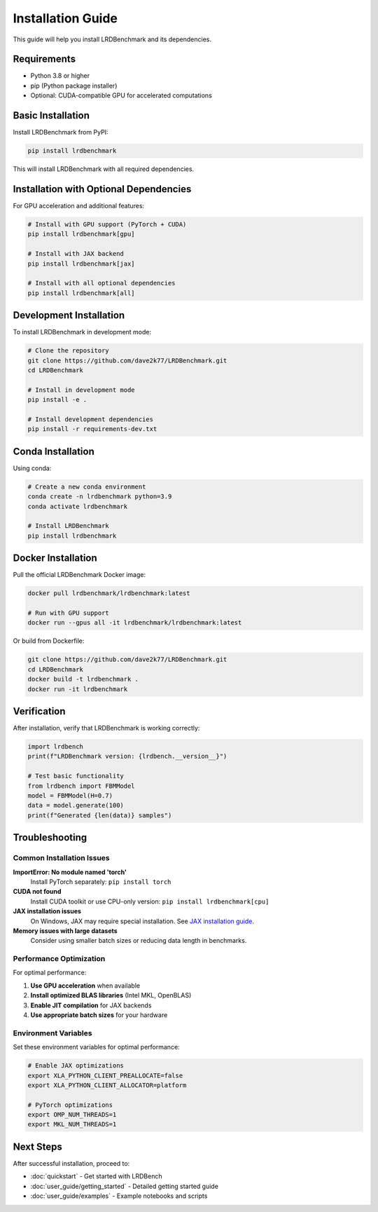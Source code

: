 Installation Guide
=================

This guide will help you install LRDBenchmark and its dependencies.

Requirements
-----------

* Python 3.8 or higher
* pip (Python package installer)
* Optional: CUDA-compatible GPU for accelerated computations

Basic Installation
-----------------

Install LRDBenchmark from PyPI:

.. code-block:: bash

   pip install lrdbenchmark

This will install LRDBenchmark with all required dependencies.

Installation with Optional Dependencies
-------------------------------------

For GPU acceleration and additional features:

.. code-block:: bash

   # Install with GPU support (PyTorch + CUDA)
   pip install lrdbenchmark[gpu]
   
   # Install with JAX backend
   pip install lrdbenchmark[jax]
   
   # Install with all optional dependencies
   pip install lrdbenchmark[all]

Development Installation
-----------------------

To install LRDBenchmark in development mode:

.. code-block:: bash

   # Clone the repository
   git clone https://github.com/dave2k77/LRDBenchmark.git
   cd LRDBenchmark
   
   # Install in development mode
   pip install -e .
   
   # Install development dependencies
   pip install -r requirements-dev.txt

Conda Installation
-----------------

Using conda:

.. code-block:: bash

   # Create a new conda environment
   conda create -n lrdbenchmark python=3.9
   conda activate lrdbenchmark
   
   # Install LRDBenchmark
   pip install lrdbenchmark

Docker Installation
------------------

Pull the official LRDBenchmark Docker image:

.. code-block:: bash

   docker pull lrdbenchmark/lrdbenchmark:latest
   
   # Run with GPU support
   docker run --gpus all -it lrdbenchmark/lrdbenchmark:latest

Or build from Dockerfile:

.. code-block:: bash

   git clone https://github.com/dave2k77/LRDBenchmark.git
   cd LRDBenchmark
   docker build -t lrdbenchmark .
   docker run -it lrdbenchmark

Verification
-----------

After installation, verify that LRDBenchmark is working correctly:

.. code-block:: python

   import lrdbench
   print(f"LRDBenchmark version: {lrdbench.__version__}")
   
   # Test basic functionality
   from lrdbench import FBMModel
   model = FBMModel(H=0.7)
   data = model.generate(100)
   print(f"Generated {len(data)} samples")

Troubleshooting
--------------

Common Installation Issues
~~~~~~~~~~~~~~~~~~~~~~~~~

**ImportError: No module named 'torch'**
   Install PyTorch separately: ``pip install torch``

**CUDA not found**
   Install CUDA toolkit or use CPU-only version: ``pip install lrdbenchmark[cpu]``

**JAX installation issues**
   On Windows, JAX may require special installation. See `JAX installation guide <https://github.com/google/jax#installation>`_.

**Memory issues with large datasets**
   Consider using smaller batch sizes or reducing data length in benchmarks.

Performance Optimization
~~~~~~~~~~~~~~~~~~~~~~~

For optimal performance:

1. **Use GPU acceleration** when available
2. **Install optimized BLAS libraries** (Intel MKL, OpenBLAS)
3. **Enable JIT compilation** for JAX backends
4. **Use appropriate batch sizes** for your hardware

Environment Variables
~~~~~~~~~~~~~~~~~~~~

Set these environment variables for optimal performance:

.. code-block:: bash

   # Enable JAX optimizations
   export XLA_PYTHON_CLIENT_PREALLOCATE=false
   export XLA_PYTHON_CLIENT_ALLOCATOR=platform
   
   # PyTorch optimizations
   export OMP_NUM_THREADS=1
   export MKL_NUM_THREADS=1

Next Steps
----------

After successful installation, proceed to:

* :doc:`quickstart` - Get started with LRDBench
* :doc:`user_guide/getting_started` - Detailed getting started guide
* :doc:`user_guide/examples` - Example notebooks and scripts
